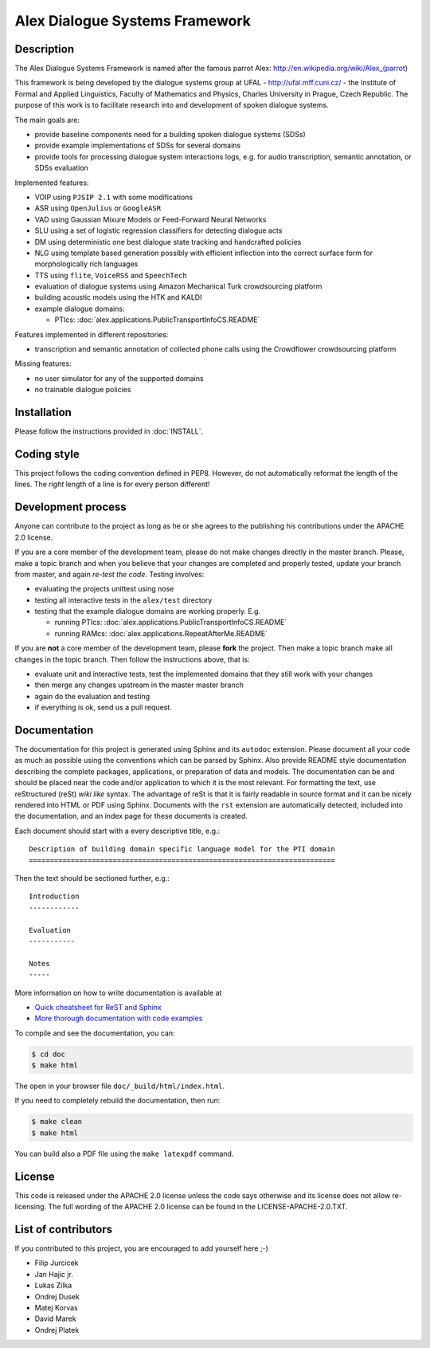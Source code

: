 Alex Dialogue Systems Framework
=================================================

Description
-----------------
The Alex Dialogue Systems Framework is named after the famous parrot Alex: http://en.wikipedia.org/wiki/Alex_(parrot)

This framework is being developed by the dialogue systems group at UFAL - http://ufal.mff.cuni.cz/ -
the Institute of Formal and Applied Linguistics, Faculty of Mathematics and Physics, Charles University in Prague,
Czech Republic. The purpose of this work is to facilitate research into and development of spoken dialogue systems.

The main goals are:

- provide baseline components need for a building spoken dialogue systems (SDSs)
- provide example implementations of SDSs for several domains
- provide tools for processing dialogue system interactions logs, e.g. for audio transcription, semantic annotation,
  or SDSs evaluation

Implemented features:

- VOIP using ``PJSIP 2.1`` with some modifications
- ASR using ``OpenJulius`` or ``GoogleASR``
- VAD using Gaussian Mixure Models or Feed-Forward Neural Networks
- SLU using a set of logistic regression classifiers for detecting dialogue acts
- DM using deterministic one best dialogue state tracking and handcrafted policies
- NLG using template based generation possibly with efficient inflection into the correct surface form for
  morphologically rich languages
- TTS using ``flite``, ``VoiceRSS`` and ``SpeechTech``
- evaluation of dialogue systems using Amazon Mechanical Turk crowdsourcing platform
- building acoustic models using the HTK and KALDI
- example dialogue domains:

  - PTIcs: :doc:`alex.applications.PublicTransportInfoCS.README`

Features implemented in different repositories:

- transcription and semantic annotation of collected phone calls using the Crowdflower crowdsourcing platform

Missing features:

- no user simulator for any of the supported domains
- no trainable dialogue policies

Installation
------------
Please follow the instructions provided in :doc:`INSTALL`.

Coding style
------------
This project follows the coding convention defined in PEP8. However, do not
automatically reformat the length of the lines. The *right* length of a line
is for every person different!

Development process
-------------------
Anyone can contribute to the project as long as he or she agrees to the publishing his contributions under the APACHE 2.0
license.

If you are a core member of the development team, please do not make changes directly in the master branch. Please,
make a topic branch and when you believe that your changes are completed and properly tested, update your branch from
master, and again *re-test the code*. Testing involves:

- evaluating the projects unittest using nose
- testing all interactive tests in the ``alex/test`` directory
- testing that the example dialogue domains are working properly. E.g.

  - running PTIcs: :doc:`alex.applications.PublicTransportInfoCS.README`
  - running RAMcs: :doc:`alex.applications.RepeatAfterMe.README`

If you are **not** a core member of the development team, please **fork** the project. Then make a topic branch make all
changes in the topic branch. Then follow the instructions above, that is:

- evaluate unit and interactive tests, test the implemented domains that they still work with your changes
- then merge any changes upstream in the master master branch
- again do the evaluation and testing
- if everything is ok, send us a pull request.

Documentation
-------------
The documentation for this project is generated using Sphinx and its ``autodoc`` extension. Please document
all your code as much as possible using the conventions which can be parsed by Sphinx. Also provide README style
documentation describing the complete packages, applications, or preparation of data and models. The documentation can
be and should be placed near the code and/or application to which it is the most
relevant. For formatting the text, use reStructured (reSt) *wiki like* syntax. The advantage of reSt is that it is fairly
readable in source format and it can be nicely rendered into HTML or PDF using Sphinx. Documents with the ``rst`` extension
are automatically detected, included into the documentation, and an index page for these documents is created.

Each document should start with a every descriptive title, e.g.:

::

  Description of building domain specific language model for the PTI domain
  =========================================================================

Then the text should be sectioned further, e.g.:

::

  Introduction
  ------------

  Evaluation
  -----------

  Notes
  -----

More information on  how to write documentation is available at

- `Quick cheatsheet for ReST and Sphinx <http://matplotlib.org/sampledoc/cheatsheet.html>`_
- `More thorough documentation with code examples <http://packages.python.org/an_example_pypi_project/sphinx.html>`_


To compile and see the documentation, you can:

.. code-block:: bash

  $ cd doc
  $ make html

The open in your browser file ``doc/_build/html/index.html``.

If you need to completely rebuild the documentation, then run:

.. code-block:: bash

  $ make clean
  $ make html

You can build also a PDF file using the ``make latexpdf`` command.

License
-------
This code is released under the APACHE 2.0 license unless the code says otherwise and its license does not allow re-licensing.
The full wording of the APACHE 2.0 license can be found in the LICENSE-APACHE-2.0.TXT.

List of contributors
--------------------
If you contributed to this project, you are encouraged to add yourself here ;-)

- Filip Jurcicek
- Jan Hajic jr.
- Lukas Zilka
- Ondrej Dusek
- Matej Korvas
- David Marek
- Ondrej Platek
